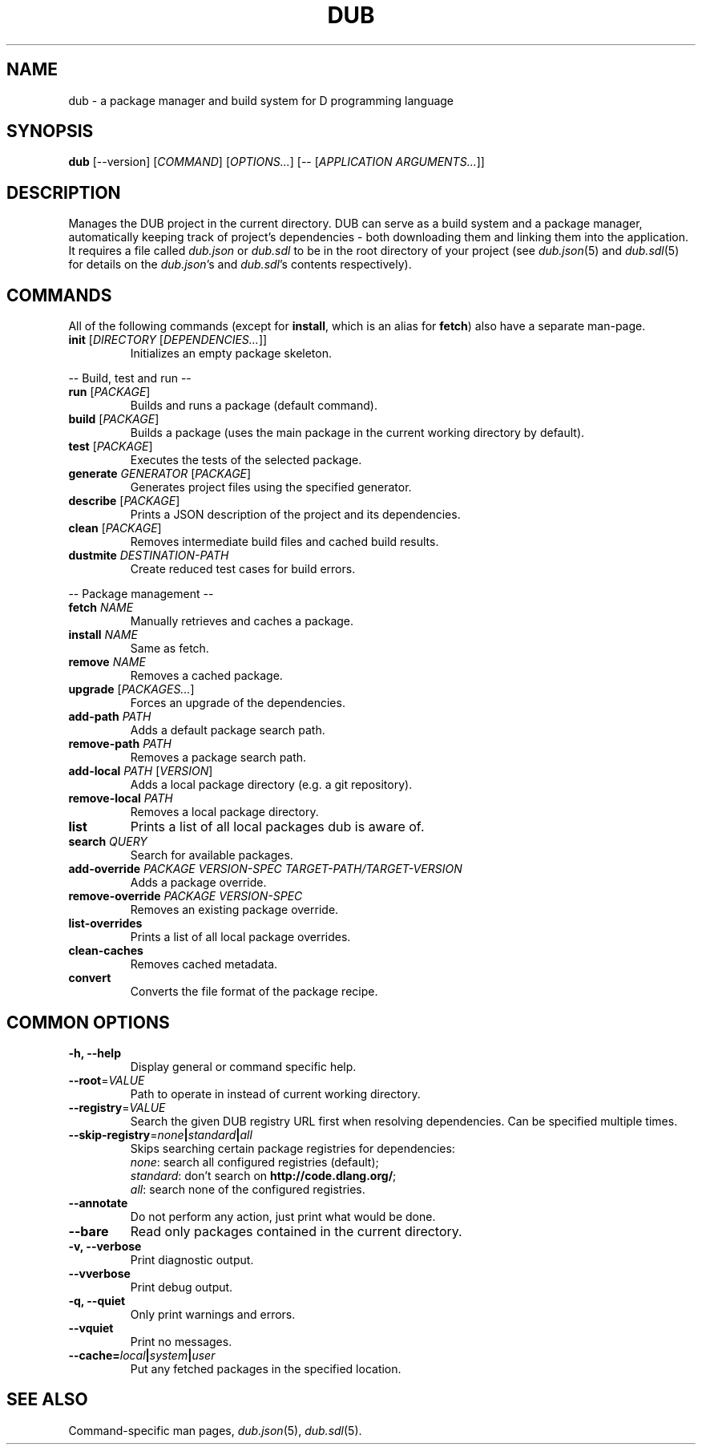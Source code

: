 
.TH DUB "1"

.SH NAME
dub \- a package manager and build system for D programming language

.SH SYNOPSIS

.B dub
[\-\-version] 
[\fICOMMAND\fR] 
[\fIOPTIONS\&.\&.\&.\fR] 
[\-\- [\fIAPPLICATION ARGUMENTS\&.\&.\&.\fR]]

.SH DESCRIPTION
Manages the DUB project in the current directory\&. DUB can serve as a build 
system and a package manager, automatically keeping track of project's 
dependencies \- both downloading them and linking them into the application\&.
It requires a file called \fIdub\&.json\fR or \fIdub\&.sdl\fR to be in the root
directory of your project (see \fIdub\&.json\fR(5) and \fIdub\&.sdl\fR(5) for
details on the \fIdub\&.json\fR's and \fIdub\&.sdl\fR's contents respectively)\&.

.SH COMMANDS
All of the following commands (except for \fBinstall\fR, which is an alias for
\fBfetch\fR) also have a separate man\-page\&.

.TP
\fBinit\fR [\fIDIRECTORY\fR [\fIDEPENDENCIES\&.\&.\&.\fR]]
Initializes an empty package skeleton\&.

.PP
\-\- Build, test and run \-\-

.TP 
\fBrun\fR [\fIPACKAGE\fR]
Builds and runs a package (default command)\&.

.TP
\fBbuild\fR [\fIPACKAGE\fR]
Builds a package (uses the main package in the current working directory by 
default)\&.

.TP
\fBtest\fR [\fIPACKAGE\fR]
Executes the tests of the selected package\&.

.TP
\fBgenerate\fR \fIGENERATOR\fR [\fIPACKAGE\fR]
Generates project files using the specified generator\&.

.TP
\fBdescribe\fR [\fIPACKAGE\fR]
Prints a JSON description of the project and its dependencies\&.

.TP
\fBclean\fR [\fIPACKAGE\fR]
Removes intermediate build files and cached build results\&.

.TP
\fBdustmite\fR \fIDESTINATION-PATH\fR
Create reduced test cases for build errors\&.

.PP
\-\- Package management \-\-

.TP
\fBfetch\fR \fINAME\fR
Manually retrieves and caches a package\&.

.TP
\fBinstall\fR \fINAME\fR
Same as fetch\&.

.TP
\fBremove\fR \fINAME\fR
Removes a cached package\&.

.TP
\fBupgrade\fR [\fIPACKAGES\&.\&.\&.\fR]
Forces an upgrade of the dependencies\&.

.TP
\fBadd\-path\fR \fIPATH\fR
Adds a default package search path\&.

.TP
\fBremove\-path\fR \fIPATH\fR
Removes a package search path\&.

.TP
\fBadd\-local\fR \fIPATH\fR [\fIVERSION\fR]
Adds a local package directory (e\&.g\&. a git repository)\&.

.TP
\fBremove\-local\fR \fIPATH\fR
Removes a local package directory\&.

.TP
\fBlist\fR
Prints a list of all local packages dub is aware of\&.

.TP
\fBsearch\fR \fIQUERY\fR
Search for available packages\&.

.TP 
\fBadd\-override\fR \fIPACKAGE VERSION\-SPEC TARGET\-PATH/TARGET\-VERSION\fR
Adds a package override\&.

.TP
\fBremove\-override\fR \fIPACKAGE VERSION\-SPEC\fR
Removes an existing package override\&.

.TP
\fBlist\-overrides\fR 
Prints a list of all local package overrides\&.

.TP
\fBclean\-caches\fR
Removes cached metadata\&.

.TP
\fBconvert\fR
Converts the file format of the package recipe\&.

.SH COMMON OPTIONS

.TP
\fB\-h, \-\-help\fR
Display general or command specific help\&.

.TP
\fB\-\-root\fR=\fIVALUE\fR
Path to operate in instead of current working directory\&.

.TP
\fB\-\-registry\fR=\fIVALUE\fR
Search the given DUB registry URL first when resolving dependencies\&. Can be 
specified multiple times\&.

.TP
\fB\-\-skip\-registry\fR=\fInone\fR\fB|\fR\fIstandard\fR\fB|\fR\fIall\fR
Skips searching certain package registries for dependencies:
.nf
\fInone\fR: search all configured registries (default);
\fIstandard\fR: don't search on \fBhttp://code\&.dlang\&.org/\fR;
\fIall\fR: search none of the configured registries\&.
.fi

.TP
\fB\-\-annotate\fR
Do not perform any action, just print what would be done\&.

.TP
\fB\-\-bare\fR
Read only packages contained in the current directory\&.

.TP
\fB\-v, \-\-verbose\fR
Print diagnostic output\&.

.TP
\fB\-\-vverbose\fR
Print debug output\&.

.TP
\fB\-q, \-\-quiet\fR
Only print warnings and errors\&.

.TP
\fB\-\-vquiet\fR
Print no messages\&.

.TP
\fB\-\-cache=\fIlocal\fR\fB|\fR\fIsystem\fR\fB|\fR\fIuser\fR
Put any fetched packages in the specified location\&.

.SH SEE ALSO

Command\-specific man pages, \fIdub\&.json\fR(5), \fIdub\&.sdl\fR(5)\&.
